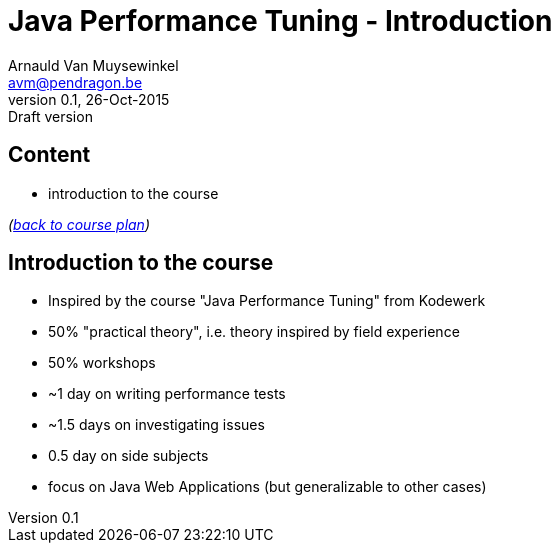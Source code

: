 // build_options: 
Java Performance Tuning - Introduction
======================================
Arnauld Van Muysewinkel <avm@pendragon.be>
v0.1, 26-Oct-2015: Draft version
:backend: slidy
//:theme: volnitsky
:data-uri:
:copyright: Creative-Commons-Zero (Arnauld Van Muysewinkel)
:tld: pass:[~]

Content
-------

* introduction to the course

_(link:../0-extra/1-training_plan.html#_presentations[back to course plan])_


Introduction to the course
--------------------------

* Inspired by the course "Java Performance Tuning" from Kodewerk
* 50% "practical theory", i.e. theory inspired by field experience
* 50% workshops
* {tld}1 day on writing performance tests
* {tld}1.5 days on investigating issues
* 0.5 day on side subjects
* focus on Java Web Applications (but generalizable to other cases)
